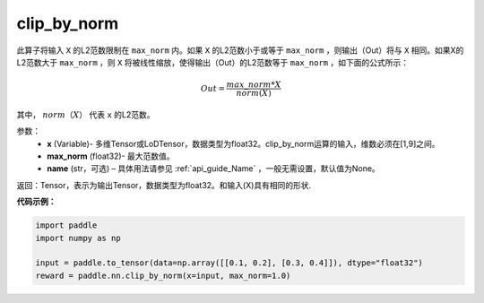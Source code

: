 .. _cn_api_fluid_layers_clip_by_norm:

clip_by_norm
-------------------------------

.. py:function:: paddle.nn.clip_by_norm(x, max_norm, name=None)


此算子将输入 ``X`` 的L2范数限制在 ``max_norm`` 内。如果 ``X`` 的L2范数小于或等于 ``max_norm``  ，则输出（Out）将与 ``X`` 相同。如果X的L2范数大于 ``max_norm`` ，则 ``X`` 将被线性缩放，使得输出（Out）的L2范数等于 ``max_norm`` ，如下面的公式所示：

.. math::
         Out = \frac{max\_norm * X}{norm(X)}

其中， :math:`norm（X）` 代表 ``x`` 的L2范数。


参数：
        - **x** (Variable)- 多维Tensor或LoDTensor，数据类型为float32。clip_by_norm运算的输入，维数必须在[1,9]之间。
        - **max_norm** (float32)- 最大范数值。
        - **name** (str，可选) – 具体用法请参见 :ref:`api_guide_Name` ，一般无需设置，默认值为None。
返回：Tensor，表示为输出Tensor，数据类型为float32。和输入(X)具有相同的形状.


**代码示例：**

.. code-block:: python

    import paddle
    import numpy as np

    input = paddle.to_tensor(data=np.array([[0.1, 0.2], [0.3, 0.4]]), dtype="float32")
    reward = paddle.nn.clip_by_norm(x=input, max_norm=1.0)


